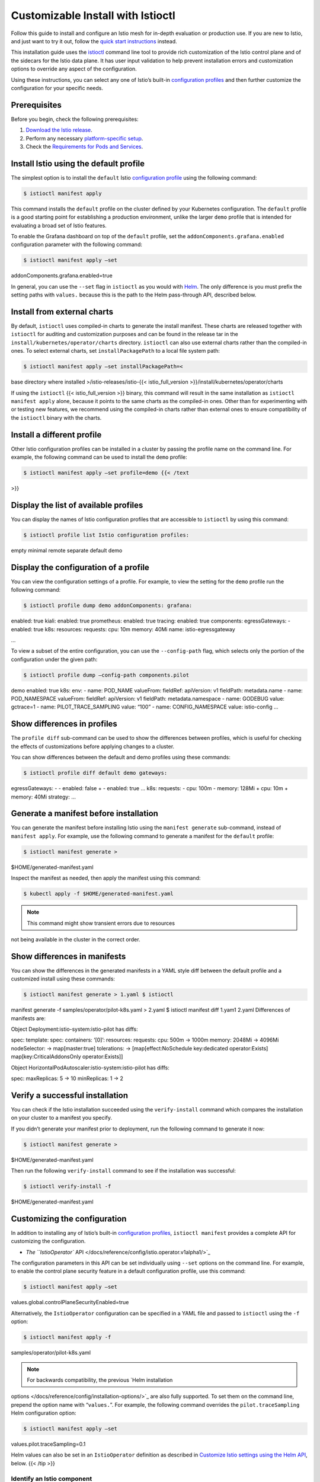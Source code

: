 Customizable Install with Istioctl
======================================

Follow this guide to install and configure an Istio mesh for in-depth
evaluation or production use. If you are new to Istio, and just want to
try it out, follow the `quick start
instructions </docs/setup/getting-started>`_ instead.

This installation guide uses the
`istioctl </docs/reference/commands/istioctl/>`_ command line tool
to provide rich customization of the Istio control plane and of the
sidecars for the Istio data plane. It has user input validation to help
prevent installation errors and customization options to override any
aspect of the configuration.

Using these instructions, you can select any one of Istio’s built-in
`configuration
profiles </docs/setup/additional-setup/config-profiles/>`_ and then
further customize the configuration for your specific needs.

Prerequisites
-------------

Before you begin, check the following prerequisites:

1. `Download the Istio
   release </docs/setup/getting-started/#download>`_.
2. Perform any necessary `platform-specific
   setup </docs/setup/platform-setup/>`_.
3. Check the `Requirements for Pods and
   Services </docs/ops/deployment/requirements/>`_.

Install Istio using the default profile
---------------------------------------

The simplest option is to install the ``default`` Istio `configuration
profile </docs/setup/additional-setup/config-profiles/>`_ using the
following command:

.. code:: sh

      $ istioctl manifest apply

This command installs the ``default`` profile on the cluster defined by
your Kubernetes configuration. The ``default`` profile is a good
starting point for establishing a production environment, unlike the
larger ``demo`` profile that is intended for evaluating a broad set of
Istio features.

To enable the Grafana dashboard on top of the ``default`` profile, set
the ``addonComponents.grafana.enabled`` configuration parameter with the
following command:

.. code:: sh

      $ istioctl manifest apply –set
addonComponents.grafana.enabled=true

In general, you can use the ``--set`` flag in ``istioctl`` as you would
with `Helm </docs/setup/install/helm/>`_. The only difference is you
must prefix the setting paths with ``values.`` because this is the path
to the Helm pass-through API, described below.

Install from external charts
----------------------------

By default, ``istioctl`` uses compiled-in charts to generate the install
manifest. These charts are released together with ``istioctl`` for
auditing and customization purposes and can be found in the release tar
in the ``install/kubernetes/operator/charts`` directory. ``istioctl``
can also use external charts rather than the compiled-in ones. To select
external charts, set ``installPackagePath`` to a local file system path:

.. code:: sh

      $ istioctl manifest apply –set installPackagePath=<
base directory where installed >/istio-releases/istio-{{<
istio_full_version >}}/install/kubernetes/operator/charts

If using the ``istioctl`` {{< istio_full_version >}} binary, this
command will result in the same installation as
``istioctl manifest apply`` alone, because it points to the same charts
as the compiled-in ones. Other than for experimenting with or testing
new features, we recommend using the compiled-in charts rather than
external ones to ensure compatibility of the ``istioctl`` binary with
the charts.

Install a different profile
---------------------------

Other Istio configuration profiles can be installed in a cluster by
passing the profile name on the command line. For example, the following
command can be used to install the ``demo`` profile:

.. code:: sh

      $ istioctl manifest apply –set profile=demo {{< /text
>}}

Display the list of available profiles
--------------------------------------

You can display the names of Istio configuration profiles that are
accessible to ``istioctl`` by using this command:

.. code:: sh

      $ istioctl profile list Istio configuration profiles:
empty minimal remote separate default demo

Display the configuration of a profile
--------------------------------------

You can view the configuration settings of a profile. For example, to
view the setting for the ``demo`` profile run the following command:

.. code:: sh

      $ istioctl profile dump demo addonComponents: grafana:
enabled: true kiali: enabled: true prometheus: enabled: true tracing:
enabled: true components: egressGateways: - enabled: true k8s:
resources: requests: cpu: 10m memory: 40Mi name: istio-egressgateway

…

To view a subset of the entire configuration, you can use the
``--config-path`` flag, which selects only the portion of the
configuration under the given path:

.. code:: sh

      $ istioctl profile dump –config-path components.pilot
demo enabled: true k8s: env: - name: POD_NAME valueFrom: fieldRef:
apiVersion: v1 fieldPath: metadata.name - name: POD_NAMESPACE valueFrom:
fieldRef: apiVersion: v1 fieldPath: metadata.namespace - name: GODEBUG
value: gctrace=1 - name: PILOT_TRACE_SAMPLING value: “100” - name:
CONFIG_NAMESPACE value: istio-config …

Show differences in profiles
----------------------------

The ``profile diff`` sub-command can be used to show the differences
between profiles, which is useful for checking the effects of
customizations before applying changes to a cluster.

You can show differences between the default and demo profiles using
these commands:

.. code:: sh

      $ istioctl profile diff default demo gateways:
egressGateways: - - enabled: false + - enabled: true … k8s: requests: -
cpu: 100m - memory: 128Mi + cpu: 10m + memory: 40Mi strategy: …

Generate a manifest before installation
---------------------------------------

You can generate the manifest before installing Istio using the
``manifest generate`` sub-command, instead of ``manifest apply``. For
example, use the following command to generate a manifest for the
``default`` profile:

.. code:: sh

      $ istioctl manifest generate >
$HOME/generated-manifest.yaml

Inspect the manifest as needed, then apply the manifest using this
command:

.. code:: sh

      $ kubectl apply -f $HOME/generated-manifest.yaml

.. note::

   This command might show transient errors due to resources
not being available in the cluster in the correct order.

Show differences in manifests
-----------------------------

You can show the differences in the generated manifests in a YAML style
diff between the default profile and a customized install using these
commands:

.. code:: sh

      $ istioctl manifest generate > 1.yaml $ istioctl
manifest generate -f samples/operator/pilot-k8s.yaml > 2.yaml $ istioctl
manifest diff 1.yam1 2.yaml Differences of manifests are:

Object Deployment:istio-system:istio-pilot has diffs:

spec: template: spec: containers: ‘[0]’: resources: requests: cpu: 500m
-> 1000m memory: 2048Mi -> 4096Mi nodeSelector: -> map[master:true]
tolerations: -> [map[effect:NoSchedule key:dedicated operator:Exists]
map[key:CriticalAddonsOnly operator:Exists]]

Object HorizontalPodAutoscaler:istio-system:istio-pilot has diffs:

spec: maxReplicas: 5 -> 10 minReplicas: 1 -> 2

Verify a successful installation
--------------------------------

You can check if the Istio installation succeeded using the
``verify-install`` command which compares the installation on your
cluster to a manifest you specify.

If you didn’t generate your manifest prior to deployment, run the
following command to generate it now:

.. code:: sh

      $ istioctl manifest generate >
$HOME/generated-manifest.yaml

Then run the following ``verify-install`` command to see if the
installation was successful:

.. code:: sh

      $ istioctl verify-install -f
$HOME/generated-manifest.yaml

Customizing the configuration
-----------------------------

In addition to installing any of Istio’s built-in `configuration
profiles </docs/setup/additional-setup/config-profiles/>`_,
``istioctl manifest`` provides a complete API for customizing the
configuration.

-  `The ``IstioOperator``
   API </docs/reference/config/istio.operator.v1alpha1/>`_

The configuration parameters in this API can be set individually using
``--set`` options on the command line. For example, to enable the
control plane security feature in a default configuration profile, use
this command:

.. code:: sh

      $ istioctl manifest apply –set
values.global.controlPlaneSecurityEnabled=true

Alternatively, the ``IstioOperator`` configuration can be specified in a
YAML file and passed to ``istioctl`` using the ``-f`` option:

.. code:: sh

      $ istioctl manifest apply -f
samples/operator/pilot-k8s.yaml

.. note::

   For backwards compatibility, the previous `Helm installation
options </docs/reference/config/installation-options/>`_ are also fully
supported. To set them on the command line, prepend the option name with
“``values.``”. For example, the following command overrides the
``pilot.traceSampling`` Helm configuration option:

.. code:: sh

      $ istioctl manifest apply –set
values.pilot.traceSampling=0.1

Helm values can also be set in an ``IstioOperator`` definition as
described in `Customize Istio settings using the Helm
API <#customize-istio-settings-using-the-helm-api>`_, below. {{< /tip
>}}

Identify an Istio component
~~~~~~~~~~~~~~~~~~~~~~~~~~~

The ``IstioOperator`` API defines components as shown in the table
below:

===================
Components
===================
``base``
``pilot``
``proxy``
``sidecarInjector``
``telemetry``
``policy``
``citadel``
``nodeagent``
``galley``
``ingressGateways``
``egressGateways``
``cni``
===================

In addition to the core Istio components, third-party addon components
are also available. These can be enabled and configured through the
``addonComponents`` spec of the ``IstioOperator`` API or using the Helm
pass-through API:

.. code:: yaml

    apiVersion: install.istio.io/v1alpha1 kind:
IstioOperator spec: addonComponents: grafana: enabled: true {{< /text
>}}

.. code:: yaml

    apiVersion: install.istio.io/v1alpha1 kind:
IstioOperator spec: values: grafana: enabled: true

Configure the component settings
~~~~~~~~~~~~~~~~~~~~~~~~~~~~~~~~

After you identify the name of the feature or component from the
previous table, you can use the API to set the values using the
``--set`` flag, or create an overlay file and use the ``--filename``
flag. The ``--set`` flag works well for customizing a few parameters.
Overlay files are designed for more extensive customization, or tracking
configuration changes.

The simplest customization is to turn a component on or off from the
configuration profile default.

To disable the telemetry component in a default configuration profile,
use this command:

.. code:: sh

      $ istioctl manifest apply –set
components.telemetry.enabled=false

Alternatively, you can disable the telemetry component using a
configuration overlay file:

1. Create this file with the name ``telemetry_off.yaml`` and these
   contents:

.. code:: yaml

    apiVersion: install.istio.io/v1alpha1 kind:
IstioOperator spec: components: telemetry: enabled: false

1. Use the ``telemetry_off.yaml`` overlay file with the
   ``manifest apply`` command:

.. code:: sh

      $ istioctl manifest apply -f telemetry_off.yaml

Another customization is to select different namespaces for features and
components. The following is an example of installation namespace
customization:

.. code:: yaml

    apiVersion: install.istio.io/v1alpha1 kind:
IstioOperator metadata: namespace: istio-system spec: components:
citadel: namespace: istio-citadel

Applying this file will cause the default profile to be applied, with
components being installed into the following namespaces:

-  The Citadel component is installed into ``istio-citadel`` namespace
-  Remaining Istio components installed into istio-system namespace

Customize Kubernetes settings
~~~~~~~~~~~~~~~~~~~~~~~~~~~~~

The ``IstioOperator`` API allows each component’s Kubernetes settings to
be customized in a consistent way.

Each component has a
`KubernetesResourceSpec </docs/reference/config/istio.operator.v1alpha1/#KubernetesResourcesSpec>`_,
which allows the following settings to be changed. Use this list to
identify the setting to customize:

1.  `Resources <https://kubernetes.io/docs/concepts/configuration/manage-compute-resources-container/#resource-requests-and-limits-of-pod-and-container>`_
2.  `Readiness probes <https://kubernetes.io/docs/tasks/configure-pod-container/configure-liveness-readiness-probes/>`_
3.  `Replica count <https://kubernetes.io/docs/concepts/workloads/controllers/deployment/>`_
4.  `HorizontalPodAutoscaler <https://kubernetes.io/docs/tasks/run-application/horizontal-pod-autoscale/>`_
5.  `PodDisruptionBudget <https://kubernetes.io/docs/concepts/workloads/pods/disruptions/#how-disruption-budgets-work>`_
6.  `Pod annotations <https://kubernetes.io/docs/concepts/overview/working-with-objects/annotations/>`_
7.  `Service annotations <https://kubernetes.io/docs/concepts/overview/working-with-objects/annotations/>`_
8.  `ImagePullPolicy <https://kubernetes.io/docs/concepts/containers/images/>`_
9.  `Priority class name <https://kubernetes.io/docs/concepts/configuration/pod-priority-preemption/#priorityclass>`_
10. `Node selector <https://kubernetes.io/docs/concepts/configuration/assign-pod-node/#nodeselector>`_
11. `Affinity and anti-affinity <https://kubernetes.io/docs/concepts/configuration/assign-pod-node/#affinity-and-anti-affinity>`_
12. `Service <https://kubernetes.io/docs/concepts/services-networking/service/>`_
13. `Toleration <https://kubernetes.io/docs/concepts/configuration/taint-and-toleration/>`_
14. `Strategy <https://kubernetes.io/docs/concepts/workloads/controllers/deployment/>`_
15. `Env <https://kubernetes.io/docs/tasks/inject-data-application/define-environment-variable-container/>`_

All of these Kubernetes settings use the Kubernetes API definitions, so
`Kubernetes documentation <https://kubernetes.io/docs/concepts/>`_ can
be used for reference.

The following example overlay file adjusts the resources and horizontal
pod autoscaling settings for Pilot:

.. code:: yaml

    apiVersion: install.istio.io/v1alpha1 kind:
IstioOperator spec: components: pilot: k8s: resources: requests: cpu:
1000m # override from default 500m memory: 4096Mi # … default 2048Mi
hpaSpec: maxReplicas: 10 # … default 5 minReplicas: 2 # … default 1
nodeSelector: master: “true” tolerations: - key: dedicated operator:
Exists effect: NoSchedule - key: CriticalAddonsOnly operator: Exists

Use ``manifest apply`` to apply the modified settings to the cluster:

{{< text syntax=“bash” repo=“operator” >}} $ istioctl manifest apply -f
samples/operator/pilot-k8s.yaml

Customize Istio settings using the Helm API
~~~~~~~~~~~~~~~~~~~~~~~~~~~~~~~~~~~~~~~~~~~

The ``IstioOperator`` API includes a pass-through interface to the `Helm
API </docs/reference/config/installation-options/>`_ using the
``values`` field.

The following YAML file configures global and Pilot settings through the
Helm API:

.. code:: yaml

    apiVersion: install.istio.io/v1alpha1 kind:
IstioOperator spec: values: pilot: traceSampling: 0.1 # override from
1.0 global: monitoringPort: 15050

Some parameters will temporarily exist in both the Helm and
``IstioOperator`` APIs, including Kubernetes resources, namespaces and
enablement settings. The Istio community recommends using the
``IstioOperator`` API as it is more consistent, is validated, and
follows the `community graduation
process <https://github.com/istio/community/blob/master/FEATURE-LIFECYCLE-CHECKLIST.md#feature-lifecycle-checklist>`_.

Uninstall Istio
---------------

To uninstall Istio, run the following command:

.. code:: sh

      $ istioctl manifest generate \| kubectl delete -f -

